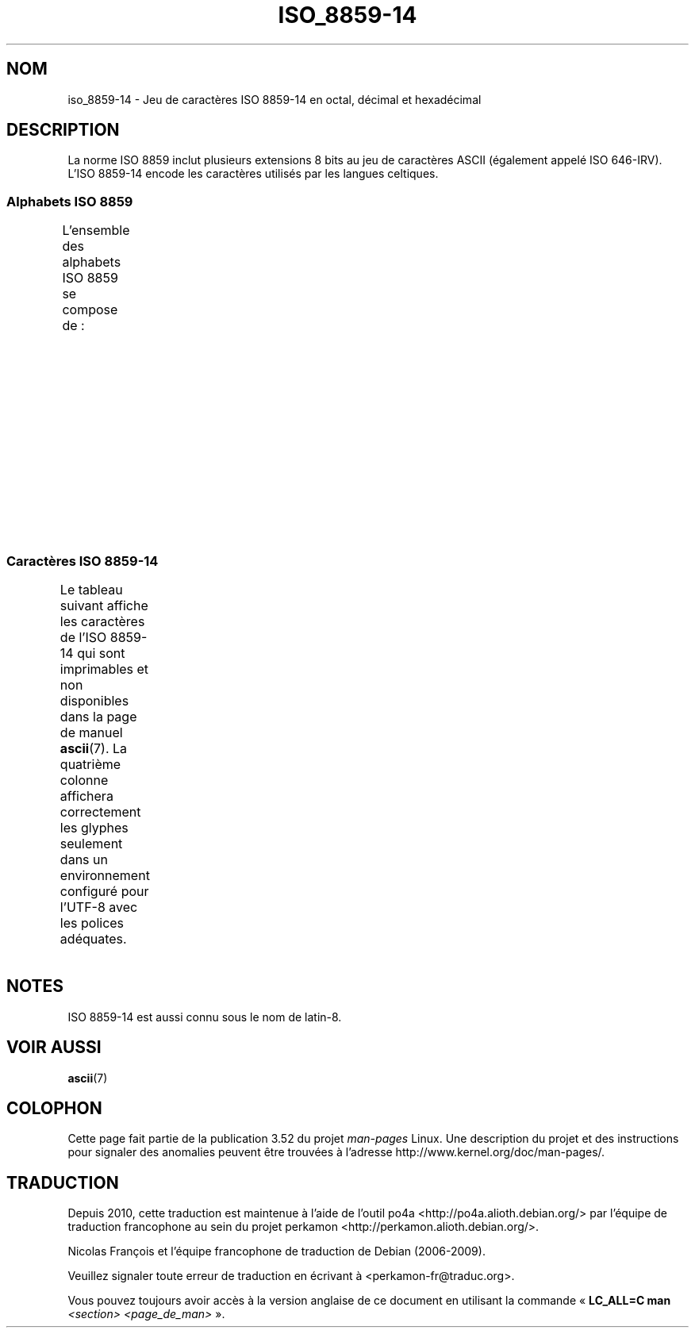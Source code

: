 .\" t -*- coding: UTF-8 -*-
.\" Copyright 2009   Lefteris Dimitroulakis (edimitro@tee.gr)
.\"
.\" %%%LICENSE_START(GPLv2+_DOC_FULL)
.\" This is free documentation; you can redistribute it and/or
.\" modify it under the terms of the GNU General Public License as
.\" published by the Free Software Foundation; either version 2 of
.\" the License, or (at your option) any later version.
.\"
.\" The GNU General Public License's references to "object code"
.\" and "executables" are to be interpreted as the output of any
.\" document formatting or typesetting system, including
.\" intermediate and printed output.
.\"
.\" This manual is distributed in the hope that it will be useful,
.\" but WITHOUT ANY WARRANTY; without even the implied warranty of
.\" MERCHANTABILITY or FITNESS FOR A PARTICULAR PURPOSE.  See the
.\" GNU General Public License for more details.
.\"
.\" You should have received a copy of the GNU General Public
.\" License along with this manual; if not, see
.\" <http://www.gnu.org/licenses/>.
.\" %%%LICENSE_END
.\"
.\"*******************************************************************
.\"
.\" This file was generated with po4a. Translate the source file.
.\"
.\"*******************************************************************
.TH ISO_8859\-14 7 "20 septembre 2010" Linux "Manuel du programmeur Linux"
.SH NOM
iso_8859\-14 \- Jeu de caractères ISO\ 8859\-14 en octal, décimal et hexadécimal
.SH DESCRIPTION
La norme ISO\ 8859 inclut plusieurs extensions 8\ bits au jeu de caractères
ASCII (également appelé ISO\ 646\-IRV). L'ISO\ 8859\-14 encode les caractères
utilisés par les langues celtiques.
.SS "Alphabets ISO\ 8859"
L'ensemble des alphabets ISO\ 8859 se compose de\ :
.TS
l l.
ISO\ 8859\-1	Langues d'Europe de l'Ouest (latin\-1)
ISO\ 8859\-2	Langues d'Europe centrale et d'Europe de l'Est (latin\-2)
ISO\ 8859\-3	Langues d'Europe du Sud\-Est et autres (latin\-3)
ISO\ 8859\-4	Langues scandinaves et baltes (latin\-4)
ISO\ 8859\-5	Latin et cyrillique
ISO\ 8859\-6	Latin et arabe
ISO\ 8859\-7	Latin et grec
ISO\ 8859\-8	Latin et hébreu
ISO\ 8859\-9	Latin\-1 modifié pour le turc (latin\-5)
ISO\ 8859\-10	Langues lapones, nordiques et esquimaudes (latin\-6)
ISO\ 8859\-11	Latin et thaï
ISO\ 8859\-13	Langues des pays baltes (latin\-7)
ISO\ 8859\-14	Celte (latin\-8)
ISO\ 8859\-15	Langues d'Europe de l'Ouest (latin\-9)
ISO\ 8859\-16	Roumain (latin\-10)
.TE
.SS "Caractères ISO\ 8859\-14"
Le tableau suivant affiche les caractères de l'ISO\ 8859\-14 qui sont
imprimables et non disponibles dans la page de manuel \fBascii\fP(7). La
quatrième colonne affichera correctement les glyphes seulement dans un
environnement configuré pour l'UTF\-8 avec les polices adéquates.
.TS
l l l c lp-1.
Oct	Déc	Hex	Car.	Description
_
240	160	A0	\ 	ESPACE INSÉCABLE
241	161	A1	Ḃ	LETTRE MAJUSCULE LATINE B POINT EN CHEF
242	162	A2	ḃ	LETTRE MINUSCULE LATINE B POINT EN CHEF
243	163	A3	£	SYMBOLE LIVRE
244	164	A4	Ċ	LETTRE MAJUSCULE LATINE C POINT EN CHEF
245	165	A5	ċ	LETTRE MINUSCULE LATINE C POINT EN CHEF
246	166	A6	Ḋ	LETTRE MAJUSCULE LATINE D POINT EN CHEF
247	167	A7	§	PARAGRAPHE
250	168	A8	Ẁ	LETTRE MAJUSCULE LATINE W ACCENT GRAVE
251	169	A9	©	SYMBOLE COPYRIGHT
252	170	AA	Ẃ	LETTRE MAJUSCULE LATINE W ACCENT AIGU
253	171	AB	ḋ	LETTRE MINUSCULE LATINE D POINT EN CHEF
254	172	AC	Ỳ	LETTRE MAJUSCULE LATINE Y ACCENT GRAVE
255	173	AD	­	TRAIT D'UNION CONDITIONNEL
256	174	AE	®	SYMBOLE MARQUE DÉPOSÉE
257	175	AF	Ÿ	LETTRE MAJUSCULE LATINE Y TRÉMA
260	176	B0	Ḟ	LETTRE MAJUSCULE LATINE F POINT EN CHEF
261	177	B1	ḟ	LETTRE MINUSCULE LATINE F POINT EN CHEF
262	178	B2	Ġ	LETTRE MAJUSCULE LATINE G POINT EN CHEF
263	179	B3	ġ	LETTRE MINUSCULE LATINE G POINT EN CHEF
264	180	B4	Ṁ	LETTRE MAJUSCULE LATINE M POINT EN CHEF
265	181	B5	ṁ	LETTRE MINUSCULE LATINE M POINT EN CHEF
266	182	B6	¶	PIED\-DE\-MOUCHE
267	183	B7	Ṗ	LETTRE MAJUSCULE LATINE P POINT EN CHEF
270	184	B8	ẁ	LETTRE MINUSCULE LATINE W ACCENT GRAVE
271	185	B9	ṗ	LETTRE MINUSCULE LATINE P POINT EN CHEF
272	186	BA	ẃ	LETTRE MINUSCULE LATINE W ACCENT AIGU
273	187	BB	Ṡ	LETTRE MAJUSCULE LATINE S POINT EN CHEF
274	188	BC	ỳ	LETTRE MINUSCULE LATINE Y ACCENT GRAVE
275	189	BD	Ẅ	LETTRE MAJUSCULE LATINE W TRÉMA
276	190	BE	ẅ	LETTRE MINUSCULE LATINE W TRÉMA
277	191	BF	ṡ	LETTRE MINUSCULE LATINE S POINT EN CHEF
300	192	C0	À	LETTRE MAJUSCULE LATINE A ACCENT GRAVE
301	193	C1	Á	LETTRE MAJUSCULE LATINE A ACCENT AIGU
302	194	C2	Â	LETTRE MAJUSCULE LATINE A ACCENT CIRCONFLEXE
303	195	C3	Ã	LETTRE MAJUSCULE LATINE A TILDE
304	196	C4	Ä	LETTRE MAJUSCULE LATINE A TRÉMA
305	197	C5	Å	LETTRE MAJUSCULE LATINE A ROND EN CHEF
306	198	C6	Æ	LETTRE MAJUSCULE LATINE AE
307	199	C7	Ç	LETTRE MAJUSCULE LATINE C CÉDILLE
310	200	C8	È	LETTRE MAJUSCULE LATINE E ACCENT GRAVE
311	201	C9	É	LETTRE MAJUSCULE LATINE E ACCENT AIGU
312	202	CA	Ê	LETTRE MAJUSCULE LATINE E ACCENT CIRCONFLEXE
313	203	CB	Ë	LETTRE MAJUSCULE LATINE E TRÉMA
314	204	CC	Ì	LETTRE MAJUSCULE LATINE I ACCENT GRAVE
315	205	CD	Í	LETTRE MAJUSCULE LATINE I ACCENT AIGU
316	206	CE	Î	LETTRE MAJUSCULE LATINE I ACCENT CIRCONFLEXE
317	207	CF	Ï	LETTRE MAJUSCULE LATINE I TRÉMA
320	208	D0	Ŵ	LETTRE MAJUSCULE LATINE W ACCENT CIRCONFLEXE
321	209	D1	Ñ	LETTRE MAJUSCULE LATINE N TILDE
322	210	D2	Ò	LETTRE MAJUSCULE LATINE O ACCENT GRAVE
323	211	D3	Ó	LETTRE MAJUSCULE LATINE O ACCENT AIGU
324	212	D4	Ô	LETTRE MAJUSCULE LATINE O ACCENT CIRCONFLEXE
325	213	D5	Õ	LETTRE MAJUSCULE LATINE O TILDE
326	214	D6	Ö	LETTRE MAJUSCULE LATINE O TRÉMA
327	215	D7	Ṫ	LETTRE MAJUSCULE LATINE T POINT EN CHEF
330	216	D8	Ø	LETTRE MAJUSCULE LATINE O BARRÉ
331	217	D9	Ù	LETTRE MAJUSCULE LATINE U ACCENT GRAVE
332	218	DA	Ú	LETTRE MAJUSCULE LATINE U ACCENT AIGU
333	219	DB	Û	LETTRE MAJUSCULE LATINE U ACCENT CIRCONFLEXE
334	220	DC	Ü	LETTRE MAJUSCULE LATINE U TRÉMA
335	221	DD	Ý	LETTRE MAJUSCULE LATINE Y ACCENT AIGU
336	222	DE	Ŷ	LETTRE MAJUSCULE LATINE Y ACCENT CIRCONFLEXE
337	223	DF	ß	LETTRE MINUSCULE LATINE S DUR
340	224	E0	à	LETTRE MINUSCULE LATINE A ACCENT GRAVE
341	225	E1	á	LETTRE MINUSCULE LATINE A ACCENT AIGU
342	226	E2	â	LETTRE MINUSCULE LATINE A ACCENT CIRCONFLEXE
343	227	E3	ã	LETTRE MINUSCULE LATINE A TILDE
344	228	E4	ä	LETTRE MINUSCULE LATINE A TRÉMA
345	229	E5	å	LETTRE MINUSCULE LATINE A ROND EN CHEF
346	230	E6	æ	LETTRE MINUSCULE LATINE AE
347	231	E7	ç	LETTRE MINUSCULE LATINE C CÉDILLE
350	232	E8	è	LETTRE MINUSCULE LATINE E ACCENT GRAVE
351	233	E9	é	LETTRE MINUSCULE LATINE E ACCENT AIGU
352	234	EA	ê	LETTRE MINUSCULE LATINE E ACCENT CIRCONFLEXE
353	235	EB	ë	LETTRE MINUSCULE LATINE E TRÉMA
354	236	EC	ì	LETTRE MINUSCULE LATINE I ACCENT GRAVE
355	237	ED	í	LETTRE MINUSCULE LATINE I ACCENT AIGU
356	238	EE	î	LETTRE MINUSCULE LATINE I ACCENT CIRCONFLEXE
357	239	EF	ï	LETTRE MINUSCULE LATINE I TRÉMA
360	240	F0	ŵ	LETTRE MINUSCULE LATINE W ACCENT CIRCONFLEXE
361	241	F1	ñ	LETTRE MINUSCULE LATINE N TILDE
362	242	F2	ò	LETTRE MINUSCULE LATINE O ACCENT GRAVE
363	243	F3	ó	LETTRE MINUSCULE LATINE O ACCENT AIGU
364	244	F4	ô	LETTRE MINUSCULE LATINE O ACCENT CIRCONFLEXE
365	245	F5	õ	LETTRE MINUSCULE LATINE O TILDE
366	246	F6	ö	LETTRE MINUSCULE LATINE O TRÉMA
367	247	F7	ṫ	LETTRE MINUSCULE LATINE T POINT EN CHEF
370	248	F8	ø	LETTRE MINUSCULE LATINE O BARRÉ
371	249	F9	ù	LETTRE MINUSCULE LATINE U ACCENT GRAVE
372	250	FA	ú	LETTRE MINUSCULE LATINE U ACCENT AIGU
373	251	FB	û	LETTRE MINUSCULE LATINE U ACCENT CIRCONFLEXE
374	252	FC	ü	LETTRE MINUSCULE LATINE U TRÉMA
375	253	FD	ý	LETTRE MINUSCULE LATINE Y ACCENT AIGU
376	254	FE	ŷ	LETTRE MINUSCULE LATINE Y ACCENT CIRCONFLEXE
377	255	FF	ÿ	LETTRE MINUSCULE LATINE Y TRÉMA
.TE
.SH NOTES
ISO\ 8859\-14 est aussi connu sous le nom de latin\-8.
.SH "VOIR AUSSI"
\fBascii\fP(7)
.SH COLOPHON
Cette page fait partie de la publication 3.52 du projet \fIman\-pages\fP
Linux. Une description du projet et des instructions pour signaler des
anomalies peuvent être trouvées à l'adresse
\%http://www.kernel.org/doc/man\-pages/.
.SH TRADUCTION
Depuis 2010, cette traduction est maintenue à l'aide de l'outil
po4a <http://po4a.alioth.debian.org/> par l'équipe de
traduction francophone au sein du projet perkamon
<http://perkamon.alioth.debian.org/>.
.PP
Nicolas François et l'équipe francophone de traduction de Debian\ (2006-2009).
.PP
Veuillez signaler toute erreur de traduction en écrivant à
<perkamon\-fr@traduc.org>.
.PP
Vous pouvez toujours avoir accès à la version anglaise de ce document en
utilisant la commande
«\ \fBLC_ALL=C\ man\fR \fI<section>\fR\ \fI<page_de_man>\fR\ ».
